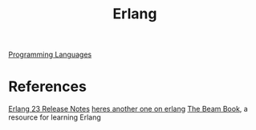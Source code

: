 #+title: Erlang

[[file:programming-languages.org][Programming Languages]]

* References
[[https://www.erlang.org/news/140][Erlang 23 Release Notes]]
[[https://news.ycombinator.com/item?id=23166554][heres another one on erlang]]
[[https://github.com/happi/theBeamBook][The Beam Book]], a resource for learning Erlang
